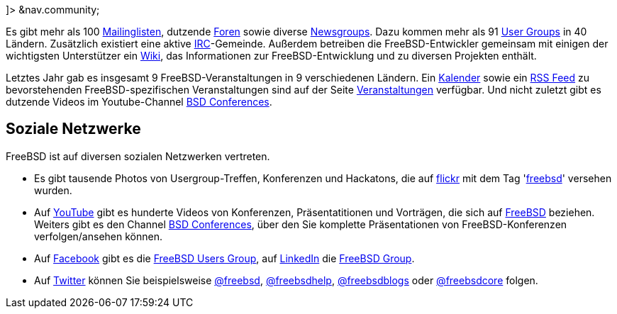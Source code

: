 ]> &nav.community;

Es gibt mehr als 100 link:&base;/community/mailinglists.html[Mailinglisten], dutzende https://forums.FreeBSD.org/[Foren] sowie diverse https://www.FreeBSD.org/doc/de_DE.ISO8859-1/books/handbook/eresources-news.html[Newsgroups]. Dazu kommen mehr als 91 https://www.FreeBSD.org/usergroups.html[User Groups] in 40 Ländern. Zusätzlich existiert eine aktive link:&base;/community/irc.html[IRC]-Gemeinde. Außerdem betreiben die FreeBSD-Entwickler gemeinsam mit einigen der wichtigsten Unterstützer ein https://wiki.FreeBSD.org/[Wiki], das Informationen zur FreeBSD-Entwicklung und zu diversen Projekten enthält.

Letztes Jahr gab es insgesamt 9 FreeBSD-Veranstaltungen in 9 verschiedenen Ländern. Ein https://www.FreeBSD.org/events/events.ics[Kalender] sowie ein https://www.FreeBSD.org/events/rss.xml[RSS Feed] zu bevorstehenden FreeBSD-spezifischen Veranstaltungen sind auf der Seite https://www.FreeBSD.org/events/events.html[Veranstaltungen] verfügbar. Und nicht zuletzt gibt es dutzende Videos im Youtube-Channel https://www.youtube.com/bsdconferences[BSD Conferences].

== Soziale Netzwerke

FreeBSD ist auf diversen sozialen Netzwerken vertreten.

* Es gibt tausende Photos von Usergroup-Treffen, Konferenzen und Hackatons, die auf http://www.flickr.com[flickr] mit dem Tag 'https://flickr.com/search/?z=t&ss=2&w=all&q=freebsd&m=text[freebsd]' versehen wurden.
* Auf https://www.youtube.com[YouTube] gibt es hunderte Videos von Konferenzen, Präsentatitionen und Vorträgen, die sich auf https://www.youtube.com/results?search_query=freebsd[FreeBSD] beziehen. Weiters gibt es den Channel https://www.youtube.com/bsdconferences[BSD Conferences], über den Sie komplette Präsentationen von FreeBSD-Konferenzen verfolgen/ansehen können.
* Auf https://www.facebook.com[Facebook] gibt es die https://www.facebook.com/home.php#/group.php?gid=2204657214[FreeBSD Users Group], auf https://www.linkedin.com[LinkedIn] die https://www.linkedin.com/groups?gid=47628[FreeBSD Group].
* Auf https://twitter.com[Twitter] können Sie beispielsweise https://twitter.com/freebsd[@freebsd], https://twitter.com/freebsdhelp[@freebsdhelp], https://twitter.com/freebsdblogs[@freebsdblogs] oder https://twitter.com/freebsdcore[@freebsdcore] folgen.
